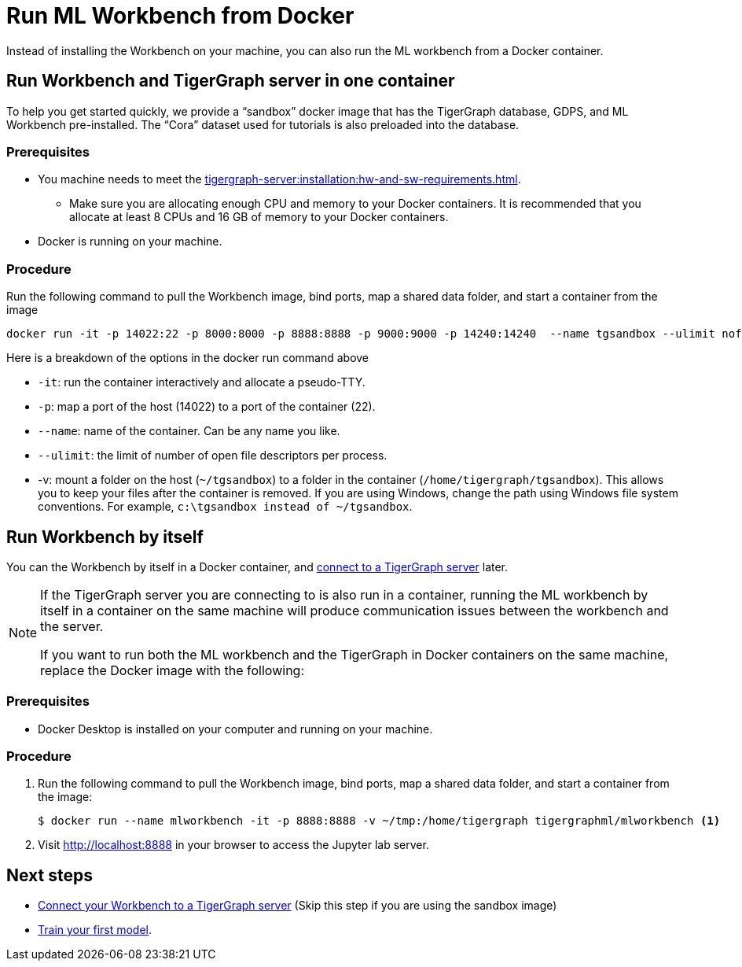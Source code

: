 = Run ML Workbench from Docker

Instead of installing the Workbench on your machine, you can also run the ML workbench from a Docker container.

[#_run_workbench_and_tigergraph_server_in_one_container]
== Run Workbench and TigerGraph server in one container
To help you get started quickly, we provide a “sandbox” docker image that has the TigerGraph database, GDPS, and ML Workbench pre-installed.
The “Cora” dataset used for tutorials is also preloaded into the database.

=== Prerequisites
* You machine needs to meet the xref:tigergraph-server:installation:hw-and-sw-requirements.adoc[].
** Make sure you are allocating enough CPU and memory to your Docker containers.
It is recommended that you allocate at least 8 CPUs and 16 GB of memory to your Docker containers.
* Docker is running on your machine.

=== Procedure

Run the following command to pull the Workbench image, bind ports, map a shared data folder, and start a container from the image

[.wrap,console]
----
docker run -it -p 14022:22 -p 8000:8000 -p 8888:8888 -p 9000:9000 -p 14240:14240  --name tgsandbox --ulimit nofile=1000000:1000000 -v ~/tgsandbox:/home/tigergraph/tgsandbox tigergraphml/sandbox
----

Here is a breakdown of the options in the docker run command above

* `-it`: run the container interactively and allocate a pseudo-TTY.
* `-p`: map a port of the host (14022) to a port of the container (22).
* `--name`: name of the container. Can be any name you like.
* `--ulimit`: the limit of number of open file descriptors per process.
* -v: mount a folder on the host (`~/tgsandbox`) to a folder in the container (`/home/tigergraph/tgsandbox`).
This allows you to keep your files after the container is removed.
If you are using Windows, change the path using Windows file system conventions.
For example, `c:\tgsandbox instead of ~/tgsandbox`.


== Run Workbench by itself
You can the Workbench by itself in a Docker container, and xref:connect-to-server.adoc[connect to a TigerGraph server] later.

[NOTE]
====
If the TigerGraph server you are connecting to is also run in a container, running the ML workbench by itself in a container on the same machine will produce communication issues between the workbench and the server.

If you want to run both the ML workbench and the TigerGraph in Docker containers on the same machine, replace the Docker image with the following:
====

=== Prerequisites
* Docker Desktop is installed on your computer and running on your machine.

=== Procedure
. Run the following command to pull the Workbench image, bind ports, map a shared data folder, and start a container from the image:
+
[.wrap,console]
----
$ docker run --name mlworkbench -it -p 8888:8888 -v ~/tmp:/home/tigergraph tigergraphml/mlworkbench <1>
----
. Visit http://localhost:8888 in your browser to access the Jupyter lab server.

== Next steps

* xref:connect-to-server.adoc[Connect your Workbench to a TigerGraph server] (Skip this step if you are using the sandbox image)
* xref:tutorials:index.adoc#_train_your_first_model[Train your first model].


